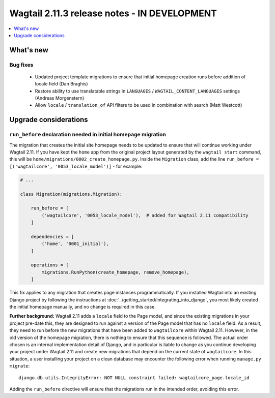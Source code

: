 =============================================
Wagtail 2.11.3 release notes - IN DEVELOPMENT
=============================================

.. contents::
    :local:
    :depth: 1


What's new
==========

Bug fixes
~~~~~~~~~

 * Updated project template migrations to ensure that initial homepage creation runs before addition of locale field (Dan Braghis)
 * Restore ability to use translatable strings in ``LANGUAGES`` / ``WAGTAIL_CONTENT_LANGUAGES`` settings (Andreas Morgenstern)
 * Allow ``locale`` / ``translation_of`` API filters to be used in combination with search (Matt Westcott)


Upgrade considerations
======================

``run_before`` declaration needed in initial homepage migration
~~~~~~~~~~~~~~~~~~~~~~~~~~~~~~~~~~~~~~~~~~~~~~~~~~~~~~~~~~~~~~~

The migration that creates the initial site homepage needs to be updated to ensure that will continue working under Wagtail 2.11. If you have kept the ``home`` app from the original project layout generated by the ``wagtail start`` command, this will be ``home/migrations/0002_create_homepage.py``. Inside the ``Migration`` class, add the line ``run_before = [('wagtailcore', '0053_locale_model')]`` - for example:

.. code-block:: python

    # ...

    class Migration(migrations.Migration):

        run_before = [
            ('wagtailcore', '0053_locale_model'),  # added for Wagtail 2.11 compatibility
        ]

        dependencies = [
            ('home', '0001_initial'),
        ]

        operations = [
            migrations.RunPython(create_homepage, remove_homepage),
        ]

This fix applies to any migration that creates page instances programmatically. If you installed Wagtail into an existing Django project by following the instructions at :doc:`../getting_started/integrating_into_django`, you most likely created the initial homepage manually, and no change is required in this case.

**Further background:** Wagtail 2.11 adds a ``locale`` field to the Page model, and since the existing migrations in your project pre-date this, they are designed to run against a version of the Page model that has no ``locale`` field. As a result, they need to run before the new migrations that have been added to ``wagtailcore`` within Wagtail 2.11. However, in the old version of the homepage migration, there is nothing to ensure that this sequence is followed. The actual order chosen is an internal implementation detail of Django, and in particular is liable to change as you continue developing your project under Wagtail 2.11 and create new migrations that depend on the current state of ``wagtailcore``. In this situation, a user installing your project on a clean database may encounter the following error when running ``manage.py migrate``::

    django.db.utils.IntegrityError: NOT NULL constraint failed: wagtailcore_page.locale_id

Adding the ``run_before`` directive will ensure that the migrations run in the intended order, avoiding this error.
